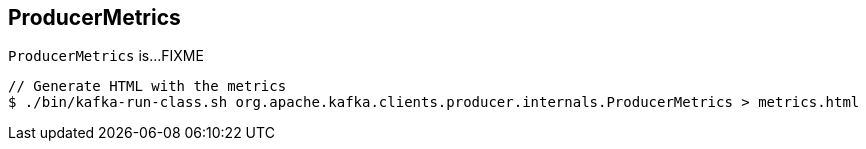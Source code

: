 == [[ProducerMetrics]] ProducerMetrics

`ProducerMetrics` is...FIXME

```
// Generate HTML with the metrics
$ ./bin/kafka-run-class.sh org.apache.kafka.clients.producer.internals.ProducerMetrics > metrics.html
```
